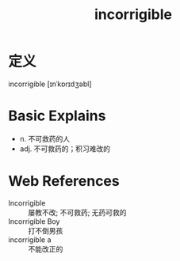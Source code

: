 #+title: incorrigible
#+roam_tags:英语单词

* 定义
  
incorrigible [ɪnˈkɒrɪdʒəbl]

* Basic Explains
- n. 不可救药的人
- adj. 不可救药的；积习难改的

* Web References
- Incorrigible :: 屡教不改; 不可救药; 无药可救的
- Incorrigible Boy :: 打不倒男孩
- incorrigible a :: 不能改正的
